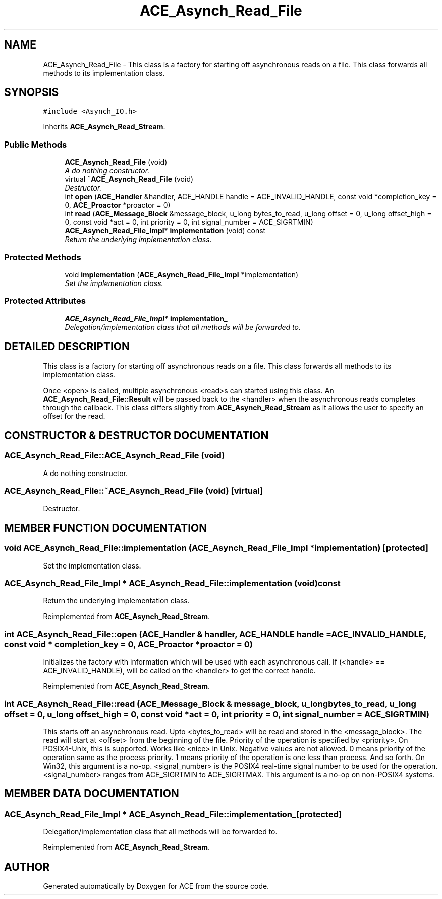.TH ACE_Asynch_Read_File 3 "5 Oct 2001" "ACE" \" -*- nroff -*-
.ad l
.nh
.SH NAME
ACE_Asynch_Read_File \- This class is a factory for starting off asynchronous reads on a file. This class forwards all methods to its implementation class. 
.SH SYNOPSIS
.br
.PP
\fC#include <Asynch_IO.h>\fR
.PP
Inherits \fBACE_Asynch_Read_Stream\fR.
.PP
.SS Public Methods

.in +1c
.ti -1c
.RI "\fBACE_Asynch_Read_File\fR (void)"
.br
.RI "\fIA do nothing constructor.\fR"
.ti -1c
.RI "virtual \fB~ACE_Asynch_Read_File\fR (void)"
.br
.RI "\fIDestructor.\fR"
.ti -1c
.RI "int \fBopen\fR (\fBACE_Handler\fR &handler, ACE_HANDLE handle = ACE_INVALID_HANDLE, const void *completion_key = 0, \fBACE_Proactor\fR *proactor = 0)"
.br
.ti -1c
.RI "int \fBread\fR (\fBACE_Message_Block\fR &message_block, u_long bytes_to_read, u_long offset = 0, u_long offset_high = 0, const void *act = 0, int priority = 0, int signal_number = ACE_SIGRTMIN)"
.br
.ti -1c
.RI "\fBACE_Asynch_Read_File_Impl\fR* \fBimplementation\fR (void) const"
.br
.RI "\fIReturn the underlying implementation class.\fR"
.in -1c
.SS Protected Methods

.in +1c
.ti -1c
.RI "void \fBimplementation\fR (\fBACE_Asynch_Read_File_Impl\fR *implementation)"
.br
.RI "\fISet the implementation class.\fR"
.in -1c
.SS Protected Attributes

.in +1c
.ti -1c
.RI "\fBACE_Asynch_Read_File_Impl\fR* \fBimplementation_\fR"
.br
.RI "\fIDelegation/implementation class that all methods will be forwarded to.\fR"
.in -1c
.SH DETAILED DESCRIPTION
.PP 
This class is a factory for starting off asynchronous reads on a file. This class forwards all methods to its implementation class.
.PP
.PP
 Once <open> is called, multiple asynchronous <read>s can started using this class. An \fBACE_Asynch_Read_File::Result\fR will be passed back to the <handler> when the asynchronous reads completes through the  callback. This class differs slightly from \fBACE_Asynch_Read_Stream\fR as it allows the user to specify an offset for the read. 
.PP
.SH CONSTRUCTOR & DESTRUCTOR DOCUMENTATION
.PP 
.SS ACE_Asynch_Read_File::ACE_Asynch_Read_File (void)
.PP
A do nothing constructor.
.PP
.SS ACE_Asynch_Read_File::~ACE_Asynch_Read_File (void)\fC [virtual]\fR
.PP
Destructor.
.PP
.SH MEMBER FUNCTION DOCUMENTATION
.PP 
.SS void ACE_Asynch_Read_File::implementation (\fBACE_Asynch_Read_File_Impl\fR * implementation)\fC [protected]\fR
.PP
Set the implementation class.
.PP
.SS \fBACE_Asynch_Read_File_Impl\fR * ACE_Asynch_Read_File::implementation (void) const
.PP
Return the underlying implementation class.
.PP
Reimplemented from \fBACE_Asynch_Read_Stream\fR.
.SS int ACE_Asynch_Read_File::open (\fBACE_Handler\fR & handler, ACE_HANDLE handle = ACE_INVALID_HANDLE, const void * completion_key = 0, \fBACE_Proactor\fR * proactor = 0)
.PP
Initializes the factory with information which will be used with each asynchronous call. If (<handle> == ACE_INVALID_HANDLE),  will be called on the <handler> to get the correct handle. 
.PP
Reimplemented from \fBACE_Asynch_Read_Stream\fR.
.SS int ACE_Asynch_Read_File::read (\fBACE_Message_Block\fR & message_block, u_long bytes_to_read, u_long offset = 0, u_long offset_high = 0, const void * act = 0, int priority = 0, int signal_number = ACE_SIGRTMIN)
.PP
This starts off an asynchronous read. Upto <bytes_to_read> will be read and stored in the <message_block>. The read will start at <offset> from the beginning of the file. Priority of the operation is specified by <priority>. On POSIX4-Unix, this is supported. Works like <nice> in Unix. Negative values are not allowed. 0 means priority of the operation same as the process priority. 1 means priority of the operation is one less than process. And so forth. On Win32, this argument is a no-op. <signal_number> is the POSIX4 real-time signal number to be used for the operation. <signal_number> ranges from ACE_SIGRTMIN to ACE_SIGRTMAX. This argument is a no-op on non-POSIX4 systems. 
.SH MEMBER DATA DOCUMENTATION
.PP 
.SS \fBACE_Asynch_Read_File_Impl\fR * ACE_Asynch_Read_File::implementation_\fC [protected]\fR
.PP
Delegation/implementation class that all methods will be forwarded to.
.PP
Reimplemented from \fBACE_Asynch_Read_Stream\fR.

.SH AUTHOR
.PP 
Generated automatically by Doxygen for ACE from the source code.